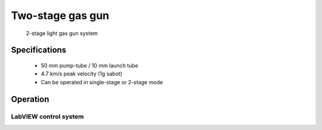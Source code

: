 Two-stage gas gun
=================

.. figure:: 2stgg.jpg
   :width: 600
   :alt: Photo of 2-stage light gas gun

   2-stage light gas gun system
   
Specifications
--------------

 - 50 mm pump-tube / 10 mm launch tube
 - 4.7 km/s peak velocity (1g sabot)
 - Can be operated in single-stage or 2-stage mode


Operation
---------

LabVIEW control system
......................